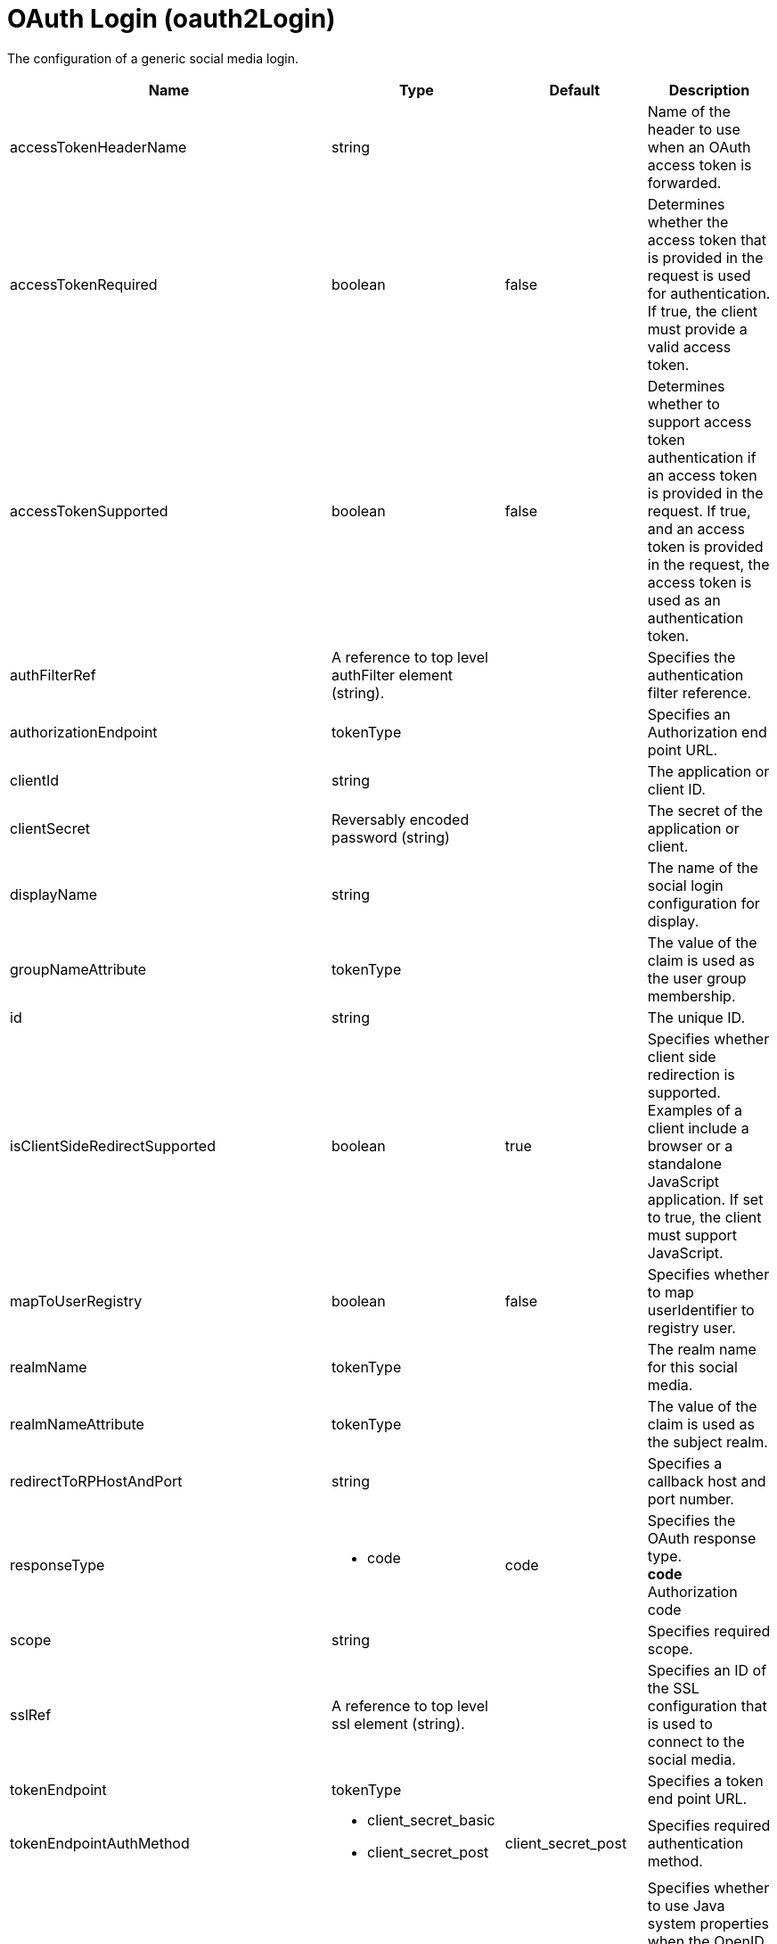 = +OAuth Login+ (+oauth2Login+)
:linkcss: 
:page-layout: config
:nofooter: 

+The configuration of a generic social media login.+

[cols="a,a,a,a",width="100%"]
|===
|Name|Type|Default|Description

|+accessTokenHeaderName+

|string

|

|+Name of the header to use when an OAuth access token is forwarded.+

|+accessTokenRequired+

|boolean

|+false+

|+Determines whether the access token that is provided in the request is used for authentication. If true, the client must provide a valid access token.+

|+accessTokenSupported+

|boolean

|+false+

|+Determines whether to support access token authentication if an access token is provided in the request. If true, and an access token is provided in the request, the access token is used as an authentication token.+

|+authFilterRef+

|A reference to top level authFilter element (string).

|

|+Specifies the authentication filter reference.+

|+authorizationEndpoint+

|tokenType

|

|+Specifies an Authorization end point URL.+

|+clientId+

|string

|

|+The application or client ID.+

|+clientSecret+

|Reversably encoded password (string)

|

|+The secret of the application or client.+

|+displayName+

|string

|

|+The name of the social login configuration for display.+

|+groupNameAttribute+

|tokenType

|

|+The value of the claim is used as the user group membership.+

|+id+

|string

|

|+The unique ID.+

|+isClientSideRedirectSupported+

|boolean

|+true+

|+Specifies whether client side redirection is supported. Examples of a client include a browser or a standalone JavaScript application. If set to true, the client must support JavaScript.+

|+mapToUserRegistry+

|boolean

|+false+

|+Specifies whether to map userIdentifier to registry user.+

|+realmName+

|tokenType

|

|+The realm name for this social media.+

|+realmNameAttribute+

|tokenType

|

|+The value of the claim is used as the subject realm.+

|+redirectToRPHostAndPort+

|string

|

|+Specifies a callback host and port number.+

|+responseType+

|* +code+


|+code+

|+Specifies the OAuth response type.+ +
*+code+* +
+Authorization code+

|+scope+

|string

|

|+Specifies required scope.+

|+sslRef+

|A reference to top level ssl element (string).

|

|+Specifies an ID of the SSL configuration that is used to connect to the social media.+

|+tokenEndpoint+

|tokenType

|

|+Specifies a token end point URL.+

|+tokenEndpointAuthMethod+

|* +client_secret_basic+
* +client_secret_post+


|+client_secret_post+

|+Specifies required authentication method.+

|+useSystemPropertiesForHttpClientConnections+

|boolean

|+false+

|+Specifies whether to use Java system properties when the OpenID Connect or OAuth client creates HTTP client connections. Set this property to true if you want the connections to use the http* or javax* system properties.+

|+userApi+

|string

|

|+The URL of retrieving the user information.+

|+userApiToken+

|Reversably encoded password (string)

|

|+Specifies the access token that has permission to call the user API. For OpenShift, the token is from a service account with permission to call the TokenReview API, which usually requires the system:auth-delegator role.+

|+userApiType+

|* +basic+
* +kube+


|+basic+

|+Indicates which specification to use for the user API.+ +
*+basic+* +
+Indicates that the user API can be directly started with an HTTP GET request.+ +
*+kube+* +
+Indicates that the user API is a Kubernetes TokenReview API.+

|+userNameAttribute+

|tokenType

|+email+

|+The value of the claim is authenticated user principal.+

|+userUniqueIdAttribute+

|tokenType

|

|+The value of the claim is used as the subject uniqueId.+

|+website+

|tokenType

|

|+The website address.+
|===
[#+authFilter+]*authFilter*

+Specifies the authentication filter reference.+


[#+authFilter/cookie+]*authFilter > cookie*

+A unique configuration ID.+


[cols="a,a,a,a",width="100%"]
|===
|Name|Type|Default|Description

|+id+

|string

|

|+A unique configuration ID.+

|+matchType+

|* +contains+
* +equals+
* +notContain+


|+contains+

|+Specifies the match type.+

|+name+

|string

|

|+Specifies the name.+
|===
[#+authFilter/host+]*authFilter > host*

+A unique configuration ID.+


[cols="a,a,a,a",width="100%"]
|===
|Name|Type|Default|Description

|+id+

|string

|

|+A unique configuration ID.+

|+matchType+

|* +contains+
* +equals+
* +notContain+


|+contains+

|+Specifies the match type.+

|+name+

|string

|

|+Specifies the name.+
|===
[#+authFilter/remoteAddress+]*authFilter > remoteAddress*

+A unique configuration ID.+


[cols="a,a,a,a",width="100%"]
|===
|Name|Type|Default|Description

|+id+

|string

|

|+A unique configuration ID.+

|+ip+

|string

|

|+Specifies the IP address.+

|+matchType+

|* +contains+
* +equals+
* +greaterThan+
* +lessThan+
* +notContain+


|+contains+

|+Specifies the match type.+
|===
[#+authFilter/requestHeader+]*authFilter > requestHeader*

+A unique configuration ID.+


[cols="a,a,a,a",width="100%"]
|===
|Name|Type|Default|Description

|+id+

|string

|

|+A unique configuration ID.+

|+matchType+

|* +contains+
* +equals+
* +notContain+


|+contains+

|+Specifies the match type.+

|+name+

|string

|

|+Specifies the name.+

|+value+

|string

|

|+The value attribute specifies the HTTP request header value. If the value is not specified, then matching is done with the name attribute, not the value attribute.+
|===
[#+authFilter/requestUrl+]*authFilter > requestUrl*

+A unique configuration ID.+


[cols="a,a,a,a",width="100%"]
|===
|Name|Type|Default|Description

|+id+

|string

|

|+A unique configuration ID.+

|+matchType+

|* +contains+
* +equals+
* +notContain+


|+contains+

|+Specifies the match type.+

|+urlPattern+

|string

|

|+Specifies the URL pattern.+
|===
[#+authFilter/userAgent+]*authFilter > userAgent*

+A unique configuration ID.+


[cols="a,a,a,a",width="100%"]
|===
|Name|Type|Default|Description

|+agent+

|string

|

|+Specifies the user agent+

|+id+

|string

|

|+A unique configuration ID.+

|+matchType+

|* +contains+
* +equals+
* +notContain+


|+contains+

|+Specifies the match type.+
|===
[#+authFilter/webApp+]*authFilter > webApp*

+A unique configuration ID.+


[cols="a,a,a,a",width="100%"]
|===
|Name|Type|Default|Description

|+id+

|string

|

|+A unique configuration ID.+

|+matchType+

|* +contains+
* +equals+
* +notContain+


|+contains+

|+Specifies the match type.+

|+name+

|string

|

|+Specifies the name.+
|===
[#+jwt+]*jwt*

+Specifies the information that is used to build the JWT tokens. This information includes the JWT builder reference and the claims from the id token.+


[cols="a,a,a,a",width="100%"]
|===
|Name|Type|Default|Description

|+builder+

|tokenType

|

|+The referenced JWT builder creates a JWT token, and the token is added to the authenticated subject.+
|===
[#+jwt/claims+]*jwt > claims*

+Specifies a comma-separated list of claims to copy from the user information or the id token.+


